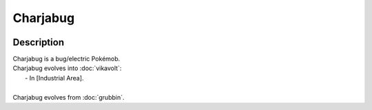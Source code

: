 .. charjabug:

Charjabug
----------

.. image:: ../../_images/pokemobs/gen_7/entity_icon/textures/charjabug.png
    :width: 400
    :alt: Charjabug
.. image:: ../../_images/pokemobs/gen_7/entity_icon/textures/charjabugs.png
    :width: 400
    :alt: Charjabug


Description
============
| Charjabug is a bug/electric Pokémob.
| Charjabug evolves into :doc:`vikavolt`:
|  -  In [Industrial Area].
| 
| Charjabug evolves from :doc:`grubbin`.